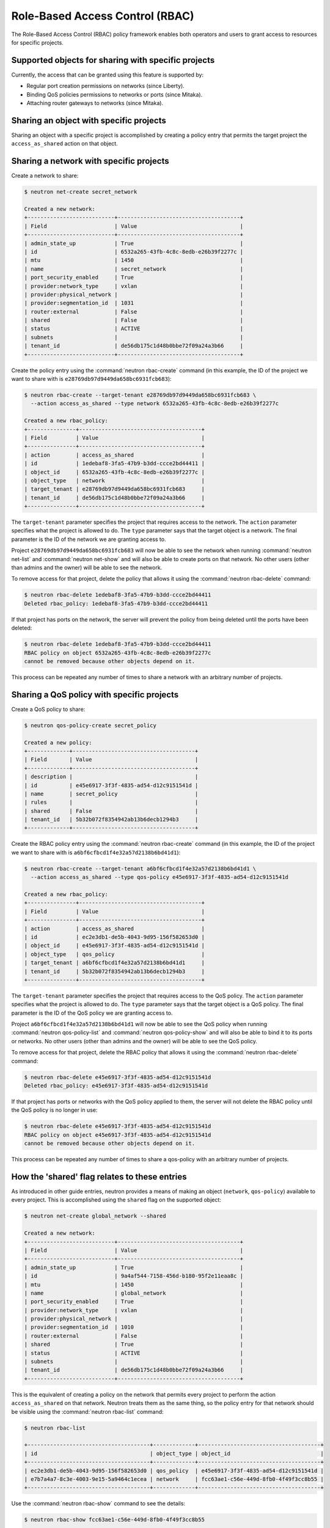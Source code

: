 .. _config-rbac:

================================
Role-Based Access Control (RBAC)
================================

The Role-Based Access Control (RBAC) policy framework enables both operators
and users to grant access to resources for specific projects.


Supported objects for sharing with specific projects
~~~~~~~~~~~~~~~~~~~~~~~~~~~~~~~~~~~~~~~~~~~~~~~~~~~~

Currently, the access that can be granted using this feature
is supported by:

* Regular port creation permissions on networks (since Liberty).
* Binding QoS policies permissions to networks or ports (since Mitaka).
* Attaching router gateways to networks (since Mitaka).


Sharing an object with specific projects
~~~~~~~~~~~~~~~~~~~~~~~~~~~~~~~~~~~~~~~~

Sharing an object with a specific project is accomplished by creating
a policy entry that permits the target project the ``access_as_shared``
action on that object.


Sharing a network with specific projects
~~~~~~~~~~~~~~~~~~~~~~~~~~~~~~~~~~~~~~~~

Create a network to share:

.. code-block:: console

   $ neutron net-create secret_network

   Created a new network:
   +---------------------------+--------------------------------------+
   | Field                     | Value                                |
   +---------------------------+--------------------------------------+
   | admin_state_up            | True                                 |
   | id                        | 6532a265-43fb-4c8c-8edb-e26b39f2277c |
   | mtu                       | 1450                                 |
   | name                      | secret_network                       |
   | port_security_enabled     | True                                 |
   | provider:network_type     | vxlan                                |
   | provider:physical_network |                                      |
   | provider:segmentation_id  | 1031                                 |
   | router:external           | False                                |
   | shared                    | False                                |
   | status                    | ACTIVE                               |
   | subnets                   |                                      |
   | tenant_id                 | de56db175c1d48b0bbe72f09a24a3b66     |
   +---------------------------+--------------------------------------+

Create the policy entry using the :command:`neutron rbac-create` command (in
this example, the ID of the project we want to share with is
``e28769db97d9449da658bc6931fcb683``):

.. code-block:: console

   $ neutron rbac-create --target-tenant e28769db97d9449da658bc6931fcb683 \
     --action access_as_shared --type network 6532a265-43fb-4c8c-8edb-e26b39f2277c

   Created a new rbac_policy:
   +---------------+--------------------------------------+
   | Field         | Value                                |
   +---------------+--------------------------------------+
   | action        | access_as_shared                     |
   | id            | 1edebaf8-3fa5-47b9-b3dd-ccce2bd44411 |
   | object_id     | 6532a265-43fb-4c8c-8edb-e26b39f2277c |
   | object_type   | network                              |
   | target_tenant | e28769db97d9449da658bc6931fcb683     |
   | tenant_id     | de56db175c1d48b0bbe72f09a24a3b66     |
   +---------------+--------------------------------------+

The ``target-tenant`` parameter specifies the project that requires
access to the network. The ``action`` parameter specifies what
the project is allowed to do. The ``type`` parameter says
that the target object is a network. The final parameter is the ID of
the network we are granting access to.

Project ``e28769db97d9449da658bc6931fcb683`` will now be able to see
the network when running :command:`neutron net-list` and :command:`neutron net-show`
and will also be able to create ports on that network. No other users
(other than admins and the owner) will be able to see the network.

To remove access for that project, delete the policy that allows
it using the :command:`neutron rbac-delete` command:

.. code-block:: console

   $ neutron rbac-delete 1edebaf8-3fa5-47b9-b3dd-ccce2bd44411
   Deleted rbac_policy: 1edebaf8-3fa5-47b9-b3dd-ccce2bd44411

If that project has ports on the network, the server will prevent the
policy from being deleted until the ports have been deleted:

.. code-block:: console

   $ neutron rbac-delete 1edebaf8-3fa5-47b9-b3dd-ccce2bd44411
   RBAC policy on object 6532a265-43fb-4c8c-8edb-e26b39f2277c
   cannot be removed because other objects depend on it.

This process can be repeated any number of times to share a network
with an arbitrary number of projects.


Sharing a QoS policy with specific projects
~~~~~~~~~~~~~~~~~~~~~~~~~~~~~~~~~~~~~~~~~~~

Create a QoS policy to share:

.. code-block:: console

   $ neutron qos-policy-create secret_policy

   Created a new policy:
   +-------------+--------------------------------------+
   | Field       | Value                                |
   +-------------+--------------------------------------+
   | description |                                      |
   | id          | e45e6917-3f3f-4835-ad54-d12c9151541d |
   | name        | secret_policy                        |
   | rules       |                                      |
   | shared      | False                                |
   | tenant_id   | 5b32b072f8354942ab13b6decb1294b3     |
   +-------------+--------------------------------------+

Create the RBAC policy entry using the :command:`neutron rbac-create` command
(in this example, the ID of the project we want to share with is
``a6bf6cfbcd1f4e32a57d2138b6bd41d1``):

.. code-block:: console

   $ neutron rbac-create --target-tenant a6bf6cfbcd1f4e32a57d2138b6bd41d1 \
     --action access_as_shared --type qos-policy e45e6917-3f3f-4835-ad54-d12c9151541d

   Created a new rbac_policy:
   +---------------+--------------------------------------+
   | Field         | Value                                |
   +---------------+--------------------------------------+
   | action        | access_as_shared                     |
   | id            | ec2e3db1-de5b-4043-9d95-156f582653d0 |
   | object_id     | e45e6917-3f3f-4835-ad54-d12c9151541d |
   | object_type   | qos_policy                           |
   | target_tenant | a6bf6cfbcd1f4e32a57d2138b6bd41d1     |
   | tenant_id     | 5b32b072f8354942ab13b6decb1294b3     |
   +---------------+--------------------------------------+

The ``target-tenant`` parameter specifies the project that requires
access to the QoS policy. The ``action`` parameter specifies what
the project is allowed to do. The ``type`` parameter says
that the target object is a QoS policy. The final parameter is the ID of
the QoS policy we are granting access to.

Project ``a6bf6cfbcd1f4e32a57d2138b6bd41d1`` will now be able to see
the QoS policy when running :command:`neutron qos-policy-list` and
:command:`neutron qos-policy-show` and will also be able to bind it to
its ports or networks. No other users (other than admins and the owner)
will be able to see the QoS policy.

To remove access for that project, delete the RBAC policy that allows
it using the :command:`neutron rbac-delete` command:

.. code-block:: console

   $ neutron rbac-delete e45e6917-3f3f-4835-ad54-d12c9151541d
   Deleted rbac_policy: e45e6917-3f3f-4835-ad54-d12c9151541d

If that project has ports or networks with the QoS policy applied to them,
the server will not delete the RBAC policy until
the QoS policy is no longer in use:

.. code-block:: console

   $ neutron rbac-delete e45e6917-3f3f-4835-ad54-d12c9151541d
   RBAC policy on object e45e6917-3f3f-4835-ad54-d12c9151541d
   cannot be removed because other objects depend on it.

This process can be repeated any number of times to share a qos-policy
with an arbitrary number of projects.


How the 'shared' flag relates to these entries
~~~~~~~~~~~~~~~~~~~~~~~~~~~~~~~~~~~~~~~~~~~~~~

As introduced in other guide entries, neutron provides a means of
making an object (``network``, ``qos-policy``) available to every project.
This is accomplished using the ``shared`` flag on the supported object:

.. code-block:: console

   $ neutron net-create global_network --shared

   Created a new network:
   +---------------------------+--------------------------------------+
   | Field                     | Value                                |
   +---------------------------+--------------------------------------+
   | admin_state_up            | True                                 |
   | id                        | 9a4af544-7158-456d-b180-95f2e11eaa8c |
   | mtu                       | 1450                                 |
   | name                      | global_network                       |
   | port_security_enabled     | True                                 |
   | provider:network_type     | vxlan                                |
   | provider:physical_network |                                      |
   | provider:segmentation_id  | 1010                                 |
   | router:external           | False                                |
   | shared                    | True                                 |
   | status                    | ACTIVE                               |
   | subnets                   |                                      |
   | tenant_id                 | de56db175c1d48b0bbe72f09a24a3b66     |
   +---------------------------+--------------------------------------+

This is the equivalent of creating a policy on the network that permits
every project to perform the action ``access_as_shared`` on that network.
Neutron treats them as the same thing, so the policy entry for that
network should be visible using the :command:`neutron rbac-list` command:

.. code-block:: console

   $ neutron rbac-list

   +--------------------------------------+-------------+--------------------------------------+
   | id                                   | object_type | object_id                            |
   +--------------------------------------+-------------+--------------------------------------+
   | ec2e3db1-de5b-4043-9d95-156f582653d0 | qos_policy  | e45e6917-3f3f-4835-ad54-d12c9151541d |
   | e7b7a4a7-8c3e-4003-9e15-5a9464c1ecea | network     | fcc63ae1-c56e-449d-8fb0-4f49f3cc8b55 |
   +--------------------------------------+-------------+--------------------------------------+


Use the :command:`neutron rbac-show` command to see the details:

.. code-block:: console

   $ neutron rbac-show fcc63ae1-c56e-449d-8fb0-4f49f3cc8b55

   +---------------+--------------------------------------+
   | Field         | Value                                |
   +---------------+--------------------------------------+
   | action        | access_as_shared                     |
   | id            | fcc63ae1-c56e-449d-8fb0-4f49f3cc8b55 |
   | object_id     | 9a4af544-7158-456d-b180-95f2e11eaa8c |
   | object_type   | network                              |
   | target_tenant | *                                    |
   | tenant_id     | de56db175c1d48b0bbe72f09a24a3b66     |
   +---------------+--------------------------------------+

The output shows that the entry allows the action ``access_as_shared``
on object ``9a4af544-7158-456d-b180-95f2e11eaa8c`` of type ``network``
to target_tenant ``*``, which is a wildcard that represents all projects.

Currently, the ``shared`` flag is just a mapping to the underlying
RBAC policies for a network. Setting the flag to ``True`` on a network
creates a wildcard RBAC entry. Setting it to ``False`` removes the
wildcard entry.

When you run :command:`neutron net-list` or :command:`neutron net-show`, the
``shared`` flag is calculated by the server based on the calling
project and the RBAC entries for each network. For QoS objects
use :command:`neutron qos-policy-list` or :command:`neutron qos-policy-show`
respectively.
If there is a wildcard entry, the ``shared`` flag is always set to ``True``.
If there are only entries that share with specific projects, only
the projects the object is shared to will see the flag as ``True``
and the rest will see the flag as ``False``.


Allowing a network to be used as an external network
~~~~~~~~~~~~~~~~~~~~~~~~~~~~~~~~~~~~~~~~~~~~~~~~~~~~

To make a network available as an external network for specific projects
rather than all projects, use the ``access_as_external`` action.

#. Create a network that you want to be available as an external network:

   .. code-block:: console

      $ neutron net-create secret_external_network

      Created a new network:
      +---------------------------+--------------------------------------+
      | Field                     | Value                                |
      +---------------------------+--------------------------------------+
      | admin_state_up            | True                                 |
      | availability_zone_hints   |                                      |
      | availability_zones        |                                      |
      | created_at                | 2016-04-30T06:51:46                  |
      | description               |                                      |
      | id                        | f9e39715-f7da-4bca-a74d-fc3675321661 |
      | ipv4_address_scope        |                                      |
      | ipv6_address_scope        |                                      |
      | mtu                       | 1450                                 |
      | name                      | secret_external_network              |
      | port_security_enabled     | True                                 |
      | provider:network_type     | vxlan                                |
      | provider:physical_network |                                      |
      | provider:segmentation_id  | 1073                                 |
      | router:external           | False                                |
      | shared                    | False                                |
      | status                    | ACTIVE                               |
      | subnets                   |                                      |
      | tags                      |                                      |
      | tenant_id                 | dfe49b63660e494fbdbf6ad2ca2a810f     |
      | updated_at                | 2016-04-30T06:51:46                  |
      +---------------------------+--------------------------------------+

#. Create a policy entry using the :command:`neutron rbac-create` command (in
   this example, the ID of the project we want to share with is
   ``e28769db97d9449da658bc6931fcb683``):

   .. code-block:: console

      $ neutron rbac-create --target-tenant e28769db97d9449da658bc6931fcb683 \
        --action access_as_external --type network f9e39715-f7da-4bca-a74d-fc3675321661

      Created a new rbac_policy:
      +---------------+--------------------------------------+
      | Field         | Value                                |
      +---------------+--------------------------------------+
      | action        | access_as_external                   |
      | id            | c26b3b05-5781-48a1-a36a-fb63072b5e56 |
      | object_id     | f9e39715-f7da-4bca-a74d-fc3675321661 |
      | object_type   | network                              |
      | target_tenant | e28769db97d9449da658bc6931fcb683     |
      | tenant_id     | dfe49b63660e494fbdbf6ad2ca2a810f     |
      +---------------+--------------------------------------+

The ``target-tenant`` parameter specifies the project that requires
access to the network. The ``action`` parameter specifies what
the project is allowed to do. The ``type`` parameter indicates
that the target object is a network. The final parameter is the ID of
the network we are granting external access to.

Now project ``e28769db97d9449da658bc6931fcb683`` is able to see
the network when running :command:`neutron net-list`
and :command:`neutron net-show` and can attach router gateway
ports to that network. No other users (other than admins
and the owner) are able to see the network.

To remove access for that project, delete the policy that allows
it using the :command:`neutron rbac-delete` command:

.. code-block:: console

   $ neutron rbac-delete c26b3b05-5781-48a1-a36a-fb63072b5e56
   Deleted rbac_policy: c26b3b05-5781-48a1-a36a-fb63072b5e56

If that project has router gateway ports attached to that network,
the server prevents the policy from being deleted until the
ports have been deleted:

.. code-block:: console

   $ neutron rbac-delete c26b3b05-5781-48a1-a36a-fb63072b5e56
   RBAC policy on object f9e39715-f7da-4bca-a74d-fc3675321661
   cannot be removed because other objects depend on it.

This process can be repeated any number of times to make a network
available as external to an arbitrary number of projects.

If a network is marked as external during creation, it now implicitly
creates a wildcard RBAC policy granting everyone access to preserve
previous behavior before this feature was added.

.. code-block:: console

   $ neutron net-create global_external_network --router:external

   Created a new network:
   +---------------------------+--------------------------------------+
   | Field                     | Value                                |
   +---------------------------+--------------------------------------+
   | admin_state_up            | True                                 |
   | availability_zone_hints   |                                      |
   | availability_zones        |                                      |
   | created_at                | 2016-04-30T07:00:57                  |
   | description               |                                      |
   | id                        | cb78991c-cdde-445b-a8ca-d819b9266756 |
   | ipv4_address_scope        |                                      |
   | ipv6_address_scope        |                                      |
   | is_default                | False                                |
   | mtu                       | 1450                                 |
   | name                      | global_external_network              |
   | port_security_enabled     | True                                 |
   | provider:network_type     | vxlan                                |
   | provider:physical_network |                                      |
   | provider:segmentation_id  | 1007                                 |
   | router:external           | True                                 |
   | shared                    | False                                |
   | status                    | ACTIVE                               |
   | subnets                   |                                      |
   | tags                      |                                      |
   | tenant_id                 | dfe49b63660e494fbdbf6ad2ca2a810f     |
   | updated_at                | 2016-04-30T07:00:57                  |
   +---------------------------+--------------------------------------+

In the output above the standard ``router:external`` attribute is
``True`` as expected. Now a wildcard policy is visible in the
RBAC policy listings:

.. code-block:: console

   $ neutron rbac-list --object_id=cb78991c-cdde-445b-a8ca-d819b9266756 \
     -c id -c target_tenant

   +--------------------------------------+---------------+
   | id                                   | target_tenant |
   +--------------------------------------+---------------+
   | 2b72fe2e-20cf-4856-af12-3ac0733604d8 | *             |
   +--------------------------------------+---------------+

You can modify or delete this policy with the same constraints
as any other RBAC ``access_as_external`` policy.


Preventing regular users from sharing objects with each other
~~~~~~~~~~~~~~~~~~~~~~~~~~~~~~~~~~~~~~~~~~~~~~~~~~~~~~~~~~~~~

The default ``policy.json`` file will not allow regular
users to share objects with every other project using a wildcard;
however, it will allow them to share objects with specific project
IDs.

If an operator wants to prevent normal users from doing this, the
``"create_rbac_policy":`` entry in ``policy.json`` can be adjusted
from ``""`` to ``"rule:admin_only"``.
